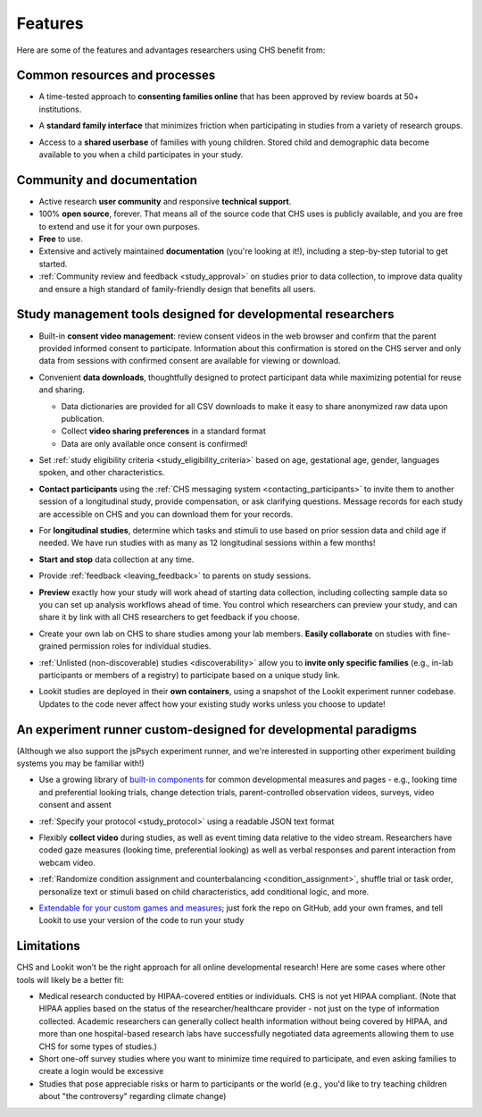 .. _features:

Features
==================================

Here are some of the features and advantages researchers using CHS
benefit from:

Common resources and processes
-------------------------------

- A time-tested approach to **consenting families online** that has been
  approved by review boards at 50+ institutions.

  .. image:: _static/img/wiki/consent_screenshot.png
     :alt: participant consent view screenshot

- A **standard family interface** that minimizes friction when
  participating in studies from a variety of research groups.

- Access to a **shared userbase** of families with young children.
  Stored child and demographic data become available to you when a child
  participates in your study.

Community and documentation
----------------------------

- Active research **user community** and responsive **technical support**.

- 100% **open source**, forever. That means all of the source code that CHS uses
  is publicly available, and you are free to extend and use it for your
  own purposes.

- **Free** to use.

- Extensive and actively maintained **documentation** (you're looking at it!),
  including a step-by-step tutorial to get started.

- :ref:`Community review and feedback <study_approval>`
  on studies prior to data collection, to improve data quality and
  ensure a high standard of family-friendly design that benefits all
  users.
  
Study management tools designed for developmental researchers
----------------------------------------------------------------

- Built-in **consent video management**: review consent videos in the
  web browser and confirm that the parent provided informed consent
  to participate. Information about this confirmation is stored on
  the CHS server and only data from sessions with confirmed
  consent are available for viewing or download.

  .. image:: _static/img/wiki/consent_manager.png
     :alt: consent manager screenshot

- Convenient **data downloads**, thoughtfully designed to protect
  participant data while maximizing potential for reuse and sharing.

  -  Data dictionaries are provided for all CSV downloads to make it
     easy to share anonymized raw data upon publication.
  -  Collect **video sharing preferences** in a standard format
  -  Data are only available once consent is confirmed!

  .. image:: _static/img/wiki/all_responses.png
     :alt: all responses view screenshot

- Set :ref:`study eligibility criteria <study_eligibility_criteria>`
  based on age, gestational age, gender, languages spoken, and other
  characteristics.

- **Contact participants** using the :ref:`CHS messaging system <contacting_participants>` to invite them to another session of a
  longitudinal study, provide compensation, or ask clarifying
  questions. Message records for each study are accessible on CHS
  and you can download them for your records.

- For **longitudinal studies**, determine which tasks and stimuli to use
  based on prior session data and child age if needed. We have run
  studies with as many as 12 longitudinal sessions within a few
  months!

- **Start and stop** data collection at any time.

  .. image:: _static/img/tutorial/study_start.png
     :alt: study status change screenshot

- Provide :ref:`feedback <leaving_feedback>` to parents on study sessions.

- **Preview** exactly how your study will work ahead of starting data
  collection, including collecting sample data so you can set up
  analysis workflows ahead of time. You control which researchers
  can preview your study, and can share it by link with all CHS
  researchers to get feedback if you choose.

- Create your own lab on CHS to share studies among your lab
  members. **Easily collaborate** on studies with fine-grained
  permission roles for individual studies.

  .. image:: _static/img/wiki/editing_researcher_permissions.png
     :alt: researcher permission management screenshot

- :ref:`Unlisted (non-discoverable) studies <discoverability>`
  allow you to **invite only specific families** (e.g., in-lab
  participants or members of a registry) to participate based on a
  unique study link.

- Lookit studies are deployed in their **own containers**, using a snapshot of
  the Lookit experiment runner codebase. Updates to the code never affect
  how your existing study works unless you choose to update!
  
An experiment runner custom-designed for developmental paradigms
-----------------------------------------------------------------

(Although we also support the jsPsych experiment runner, and we're interested in supporting other experiment building systems you may be familiar with!)

- Use a growing library of `built-in
  components <https://lookit.readthedocs.io/projects/frameplayer/>`__
  for common developmental measures and pages - e.g., looking time
  and preferential looking trials, change detection trials,
  parent-controlled observation videos, surveys, video consent and
  assent

- :ref:`Specify your protocol <study_protocol>`
  using a readable JSON text format

  .. image:: _static/img/wiki/json_editor.png
     :alt: JSON editor screenshot

- Flexibly **collect video** during studies, as well as event timing
  data relative to the video stream. Researchers have coded gaze measures (looking time,
  preferential looking) as well as verbal responses and parent
  interaction from webcam video.

  .. image:: _static/img/wiki/download_videos.png
     :alt: video download screenshot

- :ref:`Randomize condition assignment and counterbalancing <condition_assignment>`,
  shuffle trial or task order, personalize text or stimuli based on
  child characteristics, add conditional logic, and more.
  
- `Extendable for your custom games and
  measures <https://lookit.readthedocs.io/en/develop/frame-dev.html>`__;
  just fork the repo on GitHub, add your own frames, and tell Lookit
  to use your version of the code to run your study

Limitations
-----------------

CHS and Lookit won’t be the right approach for all online developmental
research! Here are some cases where other tools will likely be a better
fit:

-  Medical research conducted by HIPAA-covered entities or individuals. CHS is not
   yet HIPAA compliant. (Note that HIPAA applies based on the status of
   the researcher/healthcare provider - not just on the type of information collected.
   Academic researchers can generally collect health information without
   being covered by HIPAA, and more than one hospital-based research labs have successfully negotiated data agreements allowing them to use CHS for some types of studies.)

-  Short one-off survey studies where you want to minimize time required
   to participate, and even asking families to create a login would be
   excessive

-  Studies that pose appreciable risks or harm to participants or the
   world (e.g., you'd like to try teaching children about "the
   controversy" regarding climate change)
